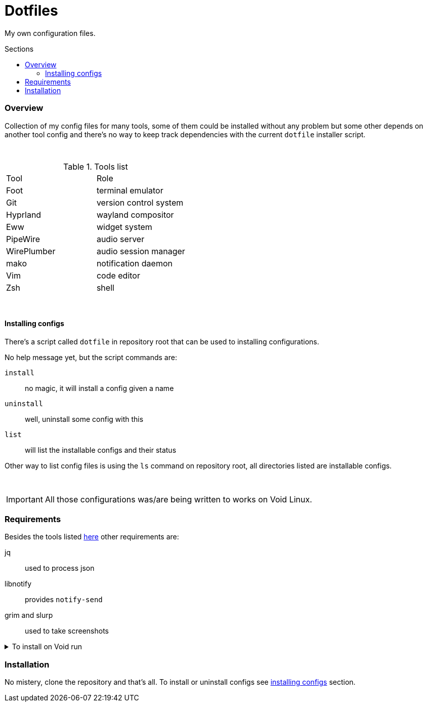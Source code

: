 = Dotfiles
:toc: preamble
:toclevels: 5
:toc-title: Sections

My own configuration files.

=== Overview
[.lead]
Collection of my config files for many tools,
some of them could be installed without any problem
but some other depends on another tool config and
there's no way to keep track dependencies with the
current `dotfile` installer script.

{empty} +

.[[tools-list]]Tools list
[option=header,cols=2*]
|===
| Tool
| Role

| Foot
| terminal emulator

| Git
| version control system

| Hyprland
| wayland compositor

| Eww
| widget system

| PipeWire
| audio server

| WirePlumber
| audio session manager

| mako
| notification daemon

| Vim
| code editor

| Zsh
| shell

|===

{empty} +

==== Installing configs

There's a script called `dotfile` in repository root
that can be used to installing configurations.

No help message yet, but the script commands are:

`install`:: no magic, it will install a config given a name
`uninstall`:: well, uninstall some config with this
`list`:: will list the installable configs and their status

Other way to list config files is using the `ls` command
on repository root, all directories listed are installable
configs.

{empty} +

IMPORTANT: All those configurations was/are being
written to works on Void Linux.

=== Requirements

Besides the tools listed <<tools-list,here>> other requirements are:

jq:: used to process json
libnotify:: provides `notify-send`
grim and slurp:: used to take screenshots

.To install on Void run
[%collapsible]
====
[,bash]
----
$ sudo xbps-install -S jq libnotify grim slurp
----
====

=== Installation

No mistery, clone the repository and that's all. To install or
uninstall configs see <<installing-configs,installing configs>> section.
